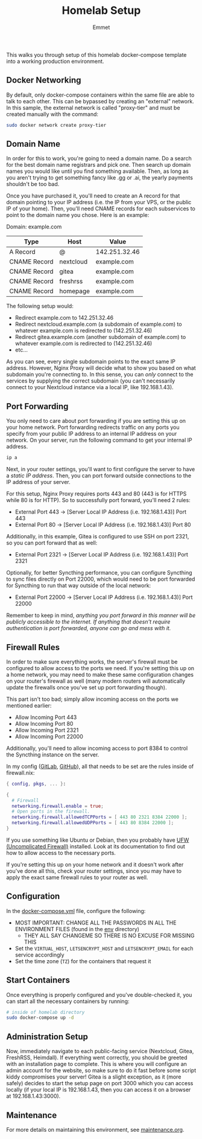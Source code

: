 #+title: Homelab Setup
#+author: Emmet

This walks you through setup of this homelab docker-compose template into a working production environment.

** Docker Networking
By default, only docker-compose containers within the same file are able to talk to each other. This can be bypassed by creating an "external" network. In this sample, the external network is called "proxy-tier" and must be created manually with the command:
#+BEGIN_SRC sh :noexec
sudo docker network create proxy-tier
#+END_SRC

** Domain Name
In order for this to work, you're going to need a domain name. Do a search for the best domain name registrars and pick one. Then search up domain names you would like until you find something available. Then, as long as you aren't trying to get something fancy like .gg or .ai, the yearly payments shouldn't be too bad.

Once you have purchased it, you'll need to create an A record for that domain pointing to your IP address (i.e. the IP from your VPS, or the public IP of your home). Then, you'll need CNAME records for each subservices to point to the domain name you chose. Here is an example:

Domain: example.com
| Type         | Host      | Value         |
|--------------+-----------+---------------|
| A Record     | @         | 142.251.32.46 |
| CNAME Record | nextcloud | example.com   |
| CNAME Record | gitea     | example.com   |
| CNAME Record | freshrss  | example.com   |
| CNAME Record | homepage  | example.com   |

The following setup would:
- Redirect example.com to 142.251.32.46
- Redirect nextcloud.example.com (a subdomain of example.com) to whatever example.com is redirected to (142.251.32.46)
- Redirect gitea.example.com (another subdomain of example.com) to whatever example.com is redirected to (142.251.32.46)
- etc...

As you can see, every single subdomain points to the exact same IP address. However, Nginx Proxy will decide what to show you based on what subdomain you're connecting to. In this sense, you can /only/ connect to the services by supplying the correct subdomain (you can't necessarily connect to your Nextcloud instance via a local IP, like 192.168.1.43).

** Port Forwarding
You only need to care about port forwarding if you are setting this up on your home network. Port forwarding redirects traffic on any ports you specify from your public IP address to an internal IP address on your network. On your server, run the following command to get your internal IP address.
#+BEGIN_SRC sh :noexec
ip a
#+END_SRC

Next, in your router settings, you'll want to first configure the server to have a /static IP address/. Then, you can port forward outside connections to the IP address of your server.

For this setup, Nginx Proxy requires ports 443 and 80 (443 is for HTTPS while 80 is for HTTP). So to successfully port forward, you'll need 2 rules:
- External Port 443 -> [Server Local IP Address (i.e. 192.168.1.43)] Port 443
- External Port 80 -> [Server Local IP Address (i.e. 192.168.1.43)] Port 80

Additionally, in this example, Gitea is configured to use SSH on port 2321, so you can port forward that as well:
- External Port 2321 -> [Server Local IP Address (i.e. 192.168.1.43)] Port 2321

Optionally, for better Syncthing performance, you can configure Syncthing to sync files directly on Port 22000, which would need to be port forwarded for Syncthing to run that way outside of the local network:
- External Port 22000 -> [Server Local IP Address (i.e. 192.168.1.43)] Port 22000

Remember to keep in mind, /anything you port forward in this manner will be publicly accessible to the internet. If anything that doesn't require authentication is port forwarded, anyone can go and mess with it./

** Firewall Rules
In order to make sure everything works, the server's firewall must be configured to allow access to the ports we need. If you're setting this up on a home network, you may need to make these same configuration changes on your router's firewall as well (many modern routers will automatically update the firewalls once you've set up port forwarding though).

This part isn't too bad; simply allow incoming access on the ports we mentioned earlier:
- Allow Incoming Port 443
- Allow Incoming Port 80
- Allow Incoming Port 2321
- Allow Incoming Port 22000

Additionally, you'll need to allow incoming access to port 8384 to control the Syncthing instance on the server.

In my config ([[https://gitlab.com/librephoenix/nixos-config][GitLab]], [[https://github.com/librephoenix/nixos-config][GitHub]]), all that needs to be set are the rules inside of firewall.nix:
#+BEGIN_SRC nix
{ config, pkgs, ... }:

{
  # Firewall
  networking.firewall.enable = true;
  # Open ports in the firewall.
  networking.firewall.allowedTCPPorts = [ 443 80 2321 8384 22000 ];
  networking.firewall.allowedUDPPorts = [ 443 80 8384 22000 ];
}
#+END_SRC

If you use something like Ubuntu or Debian, then you probably have [[https://wiki.ubuntu.com/UncomplicatedFirewall][UFW (Uncomplicated Firewall)]] installed. Look at its documentation to find out how to allow access to the necessary ports.

If you're setting this up on your home network and it doesn't work after you've done all this, check your router settings, since you may have to apply the exact same firewall rules to your router as well.

** Configuration
In the [[./docker-compose.yml][docker-compose.yml]] file, configure the following:
- MOST IMPORTANT: CHANGE ALL THE PASSWORDS IN ALL THE ENVIRONMENT FILES (found in the [[./env][env]] directory)
  - THEY ALL SAY CHANGEME SO THERE IS NO EXCUSE FOR MISSING THIS
- Set the =VIRTUAL_HOST=, =LETSENCRYPT_HOST= and =LETSENCRYPT_EMAIL= for each service accordingly
- Set the time zone (=TZ=) for the containers that request it

** Start Containers
Once everything is properly configured and you've double-checked it, you can start all the necessary containers by running:
#+BEGIN_SRC sh :noexec
# inside of homelab directory
sudo docker-compose up -d
#+END_SRC

** Administration Setup
Now, immediately navigate to each public-facing service (Nextcloud, Gitea, FreshRSS, Heimdall). If everything went correctly, you should be greeted with an installation page to complete. This is where you will configure an admin account for the website, so make sure to do it fast before some script kiddy compromises your server! Gitea is a slight exception, as it (more safely) decides to start the setup page on port 3000 which you can access locally (if your local IP is 192.168.1.43, then you can access it on a browser at 192.168.1.43:3000).

** Maintenance
For more details on maintaining this environment, see [[./maintenance.org][maintenance.org]].
